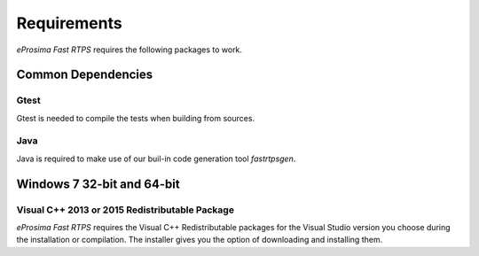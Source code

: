 Requirements
============

*eProsima Fast RTPS* requires the following packages to work.

Common Dependencies
-------------------

Gtest
^^^^^

Gtest is needed to compile the tests when building from sources.

Java
^^^^

Java is required to make use of our buil-in code generation tool *fastrtpsgen*.

Windows 7 32-bit and 64-bit
---------------------------

Visual C++ 2013 or 2015 Redistributable Package
^^^^^^^^^^^^^^^^^^^^^^^^^^^^^^^^^^^^^^^^^^^^^^^

*eProsima Fast RTPS* requires the Visual C++ Redistributable packages for the Visual Studio version you choose during the installation or compilation. The installer gives you the option of downloading and installing them.
